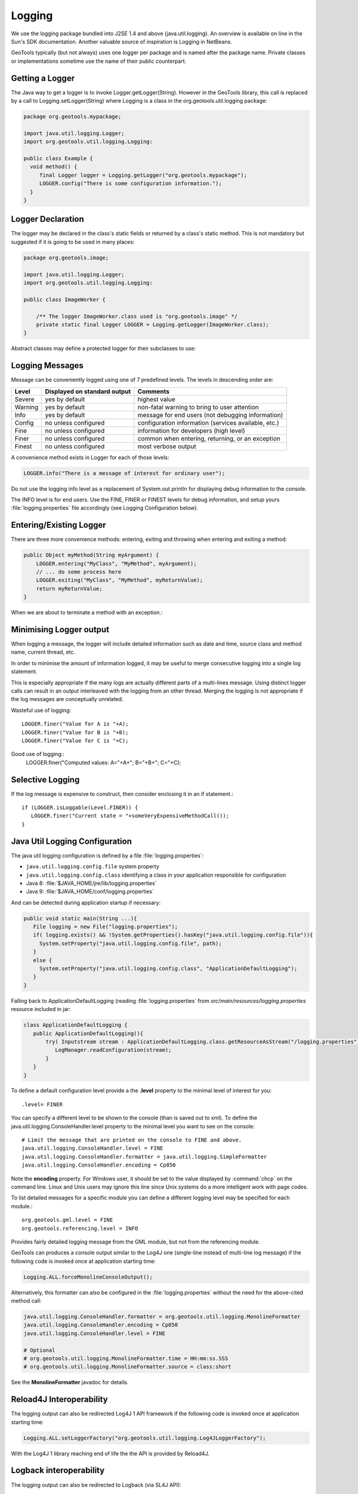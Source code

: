 Logging
-------

We use the logging package bundled into J2SE 1.4 and above (java.util.logging). An overview is available on line in the Sun's SDK documentation. Another valuable source of inspiration is Logging in NetBeans.

GeoTools typically (but not always) uses one logger per package and is named after the package name. Private classes or implementations sometime use the name of their public counterpart.

Getting a Logger
^^^^^^^^^^^^^^^^

The Java way to get a logger is to invoke Logger.getLogger(String). However in the GeoTools library, this call is replaced by a call to Logging.setLogger(String) where Logging is a class in the org.geotools.util.logging package:

.. code-block:: java
   
   package org.geotools.mypackage;
   
   import java.util.logging.Logger;
   import org.geotools.util.logging.Logging:

   public class Example {
     void method() {
        final Logger logger = Logging.getLogger("org.geotools.mypackage");
        LOGGER.config("There is some configuration information.");
     }
   }

Logger Declaration
^^^^^^^^^^^^^^^^^^

The logger may be declared in the class's static fields or returned by a class's static method. This is not mandatory but suggested if it is going to be used in many places:

.. code-block:: java
   
   package org.geotools.image;
   
   import java.util.logging.Logger;
   import org.geotools.util.logging.Logging:
   
   public class ImageWorker {
   
       /** The logger ImageWorker.class used is "org.geotools.image" */
       private static final Logger LOGGER = Logging.getLogger(ImageWorker.class);
   }

Abstract classes may define a protected logger for their subclasses to use:

Logging Messages
^^^^^^^^^^^^^^^^

Message can be conveniently logged using one of 7 predefined levels. The levels in descending order are:

========== ================================ ====================================================
Level      Displayed on standard output     Comments 
========== ================================ ====================================================
Severe     yes by default                   highest value
Warning    yes by default                   non-fatal warning to bring to user attention
Info       yes by default                   message for end users (not debugging information)
Config     no unless configured             configuration information (services available, etc.)
Fine       no unless configured             information for developers (high level)
Finer      no unless configured             common when entering, returning, or an exception
Finest     no unless configured             most verbose output
========== ================================ ====================================================

A convenience method exists in Logger for each of those levels:

.. code-block:: java
   
   LOGGER.info("There is a message of interest for ordinary user");
   
Do not use the logging info level as a replacement of System.out.println for displaying debug information to the console.
   
The INFO level is for end users. Use the FINE, FINER or FINEST levels for debug information, and setup yours :file:`logging.properties` file accordingly (see Logging Configuration below).

Entering/Existing Logger
^^^^^^^^^^^^^^^^^^^^^^^^

There are three more convenience methods: entering, exiting and throwing when entering and exiting a method:

.. code-block:: java
   
   public Object myMethod(String myArgument) {
       LOGGER.entering("MyClass", "MyMethod", myArgument);
       // ... do some process here
       LOGGER.exiting("MyClass", "MyMethod", myReturnValue);
       return myReturnValue;
   }

When we are about to terminate a method with an exception.:

Minimising Logger output
^^^^^^^^^^^^^^^^^^^^^^^^^

When logging a message, the logger will include detailed information such as date and time, source class and method name, current thread, etc.

In order to minimise  the amount of information logged, it may be useful to merge consecutive logging into a single log statement.

This is especially appropriate if the many logs are actually different parts of a multi-lines message. Using distinct logger calls can result in an output interleaved with the logging from an other thread. Merging the logging is not appropriate if the log messages are conceptually unrelated.

Wasteful use of logging::
   
   LOGGER.finer("Value for A is "+A);
   LOGGER.finer("Value for B is "+B);
   LOGGER.finer("Value for C is "+C);

Good use of logging::
   LOGGER.finer("Computed values: A="+A+"; B="+B+"; C="+C);

Selective Logging
^^^^^^^^^^^^^^^^^^

If the log message is expensive to construct, then consider enclosing it in an if statement.::
   
   if (LOGGER.isLoggable(Level.FINER)) {
      LOGGER.finer("Current state = "+someVeryExpensiveMethodCall());
   }

Java Util Logging Configuration
^^^^^^^^^^^^^^^^^^^^^^^^^^^^^^^

The java util logging configuration is defined by a file :file:`logging.properties`:

* ``java.util.logging.config.file`` system property
* ``java.util.logging.config.class`` identifying a class in your application responsible for configuration
* Java 8: :file:`$JAVA_HOME/jre/lib/logging.properties`
* Java 9: :file:`$JAVA_HOME/conf/logging.properties`

And can be detected during application startup if necessary:

.. code-block:: java

   public void static main(String ...){
      File logging = new File("logging.properties");
      if( logging.exists() && !System.getProperties().hasKey("java.util.logging.config.file")){
        System.setProperty("java.util.logging.config.file", path);
      }
      else {
        System.setProperty("java.util.logging.config.class", "ApplicationDefaultLogging");
      }
   }

Falling back to ApplicationDefaultLogging (reading :file:`logging.properties` from `src/main/resources/logging.properties` resource included in jar:

.. code-block:: java

   class ApplicationDefaultLogging {
      public ApplicationDefaultLogging(){
          try( Inputstream stream : ApplicationDefaultLogging.class.getResourceAsStream("/logging.properties")){
             LogManager.readConfiguration(stream);
          }
      }
   }

To define a default configuration level provide a the **.level** property to the minimal level of interest for you::
   
   .level= FINER

You can specify a different level to be shown to the console (than is saved out to xml). To define the java.util.logging.ConsoleHandler.level property to the minimal level you want to see on the console::
   
   # Limit the message that are printed on the console to FINE and above.
   java.util.logging.ConsoleHandler.level = FINE
   java.util.logging.ConsoleHandler.formatter = java.util.logging.SimpleFormatter
   java.util.logging.ConsoleHandler.encoding = Cp850

Note the **encoding** property. For Windows user, it should be set to the value displayed by :command:`chcp` on the command line. Linux and Unix users may ignore this line since Unix systems do a more intelligent work with page codes.

To list detailed messages for a specific module you can define a different logging level may be specified for each module.::
   
   org.geotools.gml.level = FINE
   org.geotools.referencing.level = INFO

Provides fairly detailed logging message from the GML module, but not from the referencing module.

GeoTools can produces a console output similar to the Log4J one (single-line instead of multi-line log message) if the following code is invoked once at application starting time:

.. code-block:: java

   Logging.ALL.forceMonolineConsoleOutput();

Alternatively, this formatter can also be configured in the :file:`logging.properties` without the need for the above-cited method call:

.. code-block:: ini

   java.util.logging.ConsoleHandler.formatter = org.geotools.util.logging.MonolineFormatter
   java.util.logging.ConsoleHandler.encoding = Cp850
   java.util.logging.ConsoleHandler.level = FINE

   # Optional
   # org.geotools.util.logging.MonolineFormatter.time = HH:mm:ss.SSS
   # org.geotools.util.logging.MonolineFormatter.source = class:short



See the **MonolineFormatter** javadoc for details.

Reload4J Interoperability
^^^^^^^^^^^^^^^^^^^^^^^^^

The logging output can also be redirected Log4J 1 API framework if the following code is invoked once at application starting time:

.. code-block:: java

   Logging.ALL.setLoggerFactory("org.geotools.util.logging.Log4JLoggerFactory");

With the Log4J 1 library reaching end of life the the API is provided by Reload4J.

Logback interoperability
^^^^^^^^^^^^^^^^^^^^^^^^

The logging output can also be redirected to Logback (via SL4J API):

.. code-block:: java

   Logging.ALL.setLoggerFactory("org.geotools.util.logging.LogbackLoggerFactory");

Log4J 2 Interoperability
^^^^^^^^^^^^^^^^^^^^^^^^

.. code-block:: java

   Logging.ALL.setLoggerFactory("org.geotools.util.logging.Log4J2LoggerFactory");

Commons Logging Interoperability
^^^^^^^^^^^^^^^^^^^^^^^^^^^^^^^^

The logging output can also be redirected to commons-logging:

.. code-block:: java

   Logging.ALL.setLoggerFactory("org.geotools.util.logging.CommonsLoggerFactory");

Why not common-logging directly?
^^^^^^^^^^^^^^^^^^^^^^^^^^^^^^^^

GeoTools provides its own system to bridge to different logging libraries rather than use commons-logging, Log4J, or SLF4J directly.

The common-logging API is little more than a set of println functions with name (info, trace, debug, etc.). Java logging API provides the same convenience methods, but is also richer. We use some of its extra capabilities in GeoTools code base:

* ResourceBundle support for localization.
* Logging of stack traces.
* Information on source class and method names.
* Information about which thread produced the logging.
* Can be used through Java Monitoring and Management system.

Log4J 1 offered similar functionalities with a wider range of handler implementations. On the other hand, Java logging is more closely tied to the JVM, which avoid some ClassLoader problems that prevent usage of Log4J in some environments.

We are not claiming that Java logging in superior to Log4J, neither we are forcing peoples to use Java logging. We push for usage of Java logging API, which may very well redirect to Log4J under the hood through java.util.logging.Log4JLoggerFactory implementations.

Commons-logging is widely used in server containers, but other communities like scientists face a different picture. For example the NetCDF library developed by the University Corporation for Atmospheric Research (UCAR) uses SLF4J, yet another logging framework that aims to be a replacement for commons-logging.
